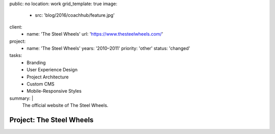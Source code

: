 public: no
location: work
grid_template: true
image:
  - src: 'blog/2016/coachhub/feature.jpg'
client:
  - name: 'The Steel Wheels'
    url: 'https://www.thesteelwheels.com/'
project:
  - name: 'The Steel Wheels'
    years: '2010–2011'
    priority: 'other'
    status: 'changed'
tasks:
  - Branding
  - User Experience Design
  - Project Architecture
  - Custom CMS
  - Mobile-Responsive Styles
summary: |
  The official website of The Steel Wheels.


Project: The Steel Wheels
=========================
